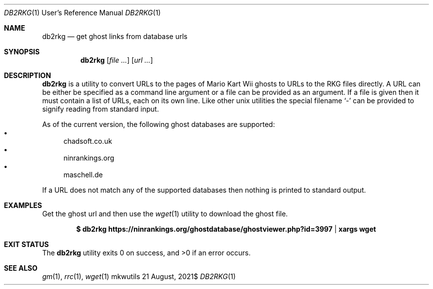.Dd $Mdocdate: 21 August 2021$
.Dt DB2RKG 1 URM
.Os mkwutils
.Sh NAME
.Nm db2rkg
.Nd get ghost links from database urls
.Sh SYNOPSIS
.Nm
.Op Ar
.Op Ar url ...
.Sh DESCRIPTION
.Nm
is a utility to convert URLs to the pages of Mario Kart Wii ghosts to URLs to the RKG files
directly.
A URL can be either be specified as a command line argument or a file can be provided as an
argument.
If a file is given then it must contain a list of URLs, each on its own line.
Like other unix utilities the special filename
.Sq -
can be provided to signify reading from standard input.
.Pp
As of the current version, the following ghost databases are supported:
.Bl -bullet -compact
.It
chadsoft.co.uk
.It
ninrankings.org
.It
maschell.de
.El
.Pp
If a URL does not match any of the supported databases then nothing is printed to standard output.
.Sh EXAMPLES
Get the ghost url and then use the
.Xr wget 1
utility to download the ghost file.
.Pp
.Dl $ db2rkg "https://ninrankings.org/ghostdatabase/ghostviewer.php?id=3997" | xargs wget
.Sh EXIT STATUS
.Ex -std
.Sh SEE ALSO
.Xr gm 1 ,
.Xr rrc 1 ,
.Xr wget 1
